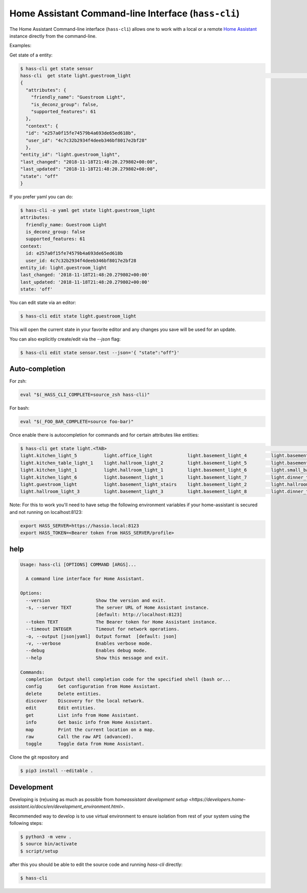 Home Assistant Command-line Interface (``hass-cli``)
====================================================

|Build Status| |Chat Status| |License| |PyPI|

The Home Assistant Command-line interface (``hass-cli``) allows one to
work with a local or a remote `Home Assistant <https://home-assistant.io>`_
instance directly from the command-line.

Examples:

Get state of a entity:

.. code:: bash

    $ hass-cli get state sensor
    hass-cli  get state light.guestroom_light                                                                                                                                                                       ◼
    {
      "attributes": {
        "friendly_name": "Guestroom Light",
        "is_deconz_group": false,
        "supported_features": 61
      },
      "context": {
      "id": "e257a0f15fe74579b4a693de65ed618b",
      "user_id": "4c7c32b2934f4deeb346bf8017e2bf28"
      },
    "entity_id": "light.guestroom_light",
    "last_changed": "2018-11-18T21:48:20.279802+00:00",
    "last_updated": "2018-11-18T21:48:20.279802+00:00",
    "state": "off"
    }


If you prefer yaml you can do:

.. code:: bash

  $ hass-cli -o yaml get state light.guestroom_light
  attributes:
    friendly_name: Guestroom Light
    is_deconz_group: false
    supported_features: 61
  context:
    id: e257a0f15fe74579b4a693de65ed618b
    user_id: 4c7c32b2934f4deeb346bf8017e2bf28
  entity_id: light.guestroom_light
  last_changed: '2018-11-18T21:48:20.279802+00:00'
  last_updated: '2018-11-18T21:48:20.279802+00:00'
  state: 'off'
..

You can edit state via an editor:

.. code:: bash

    $ hass-cli edit state light.guestroom_light
..

This will open the current state in your favorite editor and any changes you save will
be used for an update.

You can also explicitly create/edit via the `--json` flag:

.. code:: bash

  $ hass-cli edit state sensor.test --json='{ "state":"off"}'
..

Auto-completion
###############

For zsh:

.. code:: bash

  eval "$(_HASS_CLI_COMPLETE=source_zsh hass-cli)"
..

For bash:

.. code:: bash

  eval "$(_FOO_BAR_COMPLETE=source foo-bar)"
..

Once enable there is autocompletion for commands and for certain attributes like entities:

.. code:: bash

  $ hass-cli get state light.<TAB>                                                                                                                                                                    ⏎ ✱ ◼
  light.kitchen_light_5          light.office_light             light.basement_light_4         light.basement_light_9         light.dinner_table_light_4     light.winter_garden_light_2    light.kitchen_light_2
  light.kitchen_table_light_1    light.hallroom_light_2         light.basement_light_5         light.basement_light_10        light.dinner_table_wall_light  light.winter_garden_light_4    light.kitchen_table_light_2
  light.kitchen_light_1          light.hallroom_light_1         light.basement_light_6         light.small_bathroom_light     light.dinner_table_light_5     light.winter_garden_light_3    light.kitchen_light_4
  light.kitchen_light_6          light.basement_light_1         light.basement_light_7         light.dinner_table_light_1     light.dinner_table_light_6     light.hallroom_light_4
  light.guestroom_light          light.basement_light_stairs    light.basement_light_2         light.hallroom_light_5         light.dinner_table_light_3     light.winter_garden_light_5
  light.hallroom_light_3         light.basement_light_3         light.basement_light_8         light.dinner_table_light_2     light.winter_garden_light_1    light.kitchen_light_3

..

Note: For this to work you'll need to have setup the following environment variables if your home-assistant
is secured and not running on localhost:8123:

.. code:: bash

   export HASS_SERVER=https://hassio.local:8123
   export HASS_TOKEN=<Bearer token from HASS_SERVER/profile>

..

help
####

.. code:: bash

    Usage: hass-cli [OPTIONS] COMMAND [ARGS]...

      A command line interface for Home Assistant.

    Options:
      --version                 Show the version and exit.
      -s, --server TEXT         The server URL of Home Assistant instance.
                                [default: http://localhost:8123]
      --token TEXT              The Bearer token for Home Assistant instance.
      --timeout INTEGER         Timeout for network operations.
      -o, --output [json|yaml]  Output format  [default: json]
      -v, --verbose             Enables verbose mode.
      --debug                   Enables debug mode.
      --help                    Show this message and exit.

    Commands:
      completion  Output shell completion code for the specified shell (bash or...
      config      Get configuration from Home Assistant.
      delete      Delete entities.
      discover    Discovery for the local network.
      edit        Edit entities.
      get         List info from Home Assistant.
      info        Get basic info from Home Assistant.
      map         Print the current location on a map.
      raw         Call the raw API (advanced).
      toggle      Toggle data from Home Assistant.


Clone the git repository and

.. code:: bash

    $ pip3 install --editable .



Development
###########

Developing is (re)using as much as possible from `homeassistant development setup <https://developers.home-assistant.io/docs/en/development_environment.html>`.

Recommended way to develop is to use virtual environment to ensure isolation from rest of your system using the following steps:

.. code:: bash

    $ python3 -m venv .
    $ source bin/activate
    $ script/setup


after this you should be able to edit the source code and running `hass-cli` directly:

.. code:: bash

    $ hass-cli


.. |Build Status| image:: https://travis-ci.com/home-assistant/home-assistant-cli.svg?branch=dev
    :target: https://travis-ci.com/home-assistant/home-assistant-cli

.. |Chat Status| image:: https://img.shields.io/discord/330944238910963714.svg
   :target: https://discord.gg/c5DvZ4e
.. |License| image:: https://img.shields.io/badge/License-Apache%202.0-blue.svg
   :target: https://github.com/home-assistant/home-assistant-cli/blob/master/LICENSE
   :alt: License
.. |PyPI| image:: https://img.shields.io/pypi/v/home-assistant-cli.svg
   :target: https://pypi.python.org/pypi/homeassistant_cli
   :alt: PyPI release
